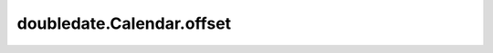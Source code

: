 doubledate.Calendar.offset 
============================================ 

.. automethod:: doubledate.Calendar.offset
